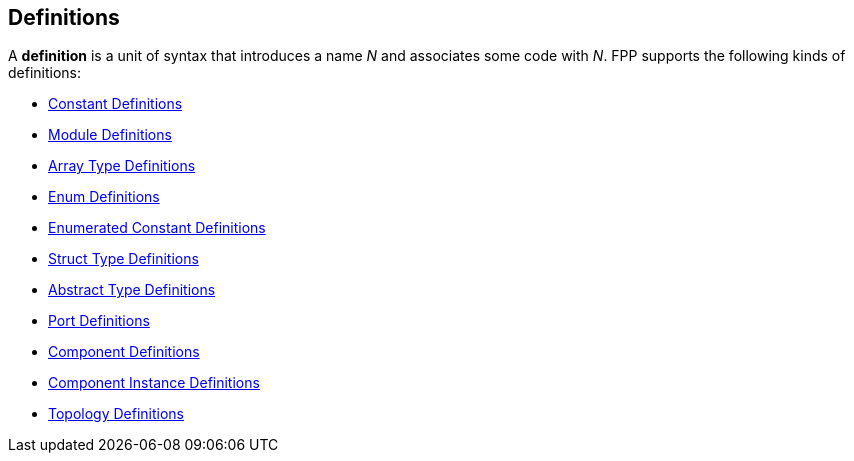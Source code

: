 == Definitions

A *definition* is a unit of syntax that introduces a name _N_
and associates some code with _N_.
FPP supports the following kinds of definitions:

* <<Definitions_Constant-Definitions,Constant Definitions>>

* <<Definitions_Module-Definitions,Module Definitions>>

* <<Definitions_Array-Type-Definitions,Array Type Definitions>>

* <<Definitions_Enum-Definitions,Enum Definitions>>

* <<Definitions_Enumerated-Constant-Definitions,Enumerated 
Constant Definitions>>

* <<Definitions_Struct-Type-Definitions,Struct Type Definitions>>

* <<Definitions_Abstract-Type-Definitions,Abstract Type Definitions>>

* <<Definitions_Port-Definitions,Port Definitions>>

* <<Definitions_Component-Definitions,Component Definitions>>

* <<Definitions_Component-Instance-Definitions,Component Instance Definitions>>

* <<Definitions_Topology-Definitions,Topology Definitions>>
